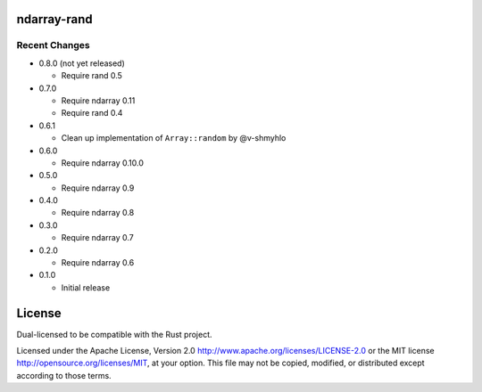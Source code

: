 ndarray-rand
============

Recent Changes
--------------

- 0.8.0 (not yet released)

  - Require rand 0.5

- 0.7.0

  - Require ndarray 0.11
  - Require rand 0.4

- 0.6.1

  - Clean up implementation of ``Array::random`` by @v-shmyhlo

- 0.6.0

  - Require ndarray 0.10.0

- 0.5.0

  - Require ndarray 0.9

- 0.4.0

  - Require ndarray 0.8

- 0.3.0

  - Require ndarray 0.7

- 0.2.0

  - Require ndarray 0.6

- 0.1.0

  - Initial release

License
=======

Dual-licensed to be compatible with the Rust project.

Licensed under the Apache License, Version 2.0
http://www.apache.org/licenses/LICENSE-2.0 or the MIT license
http://opensource.org/licenses/MIT, at your
option. This file may not be copied, modified, or distributed
except according to those terms.


